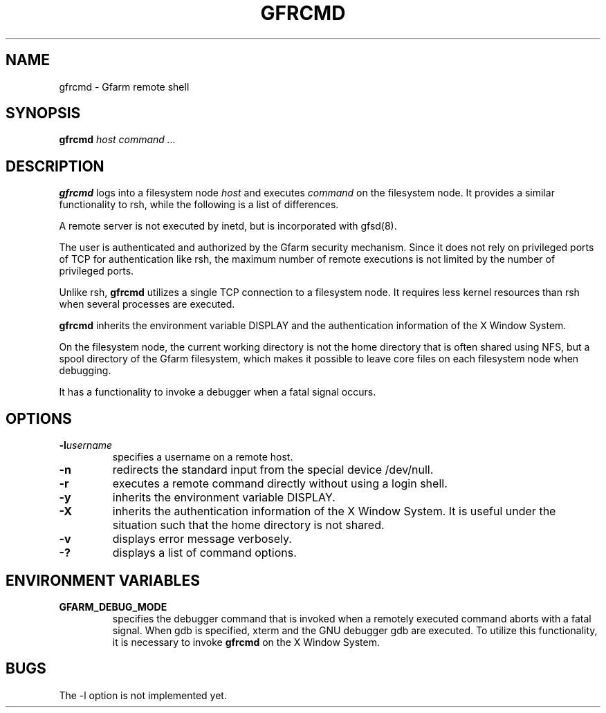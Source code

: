 .\" This manpage has been automatically generated by docbook2man 
.\" from a DocBook document.  This tool can be found at:
.\" <http://shell.ipoline.com/~elmert/comp/docbook2X/> 
.\" Please send any bug reports, improvements, comments, patches, 
.\" etc. to Steve Cheng <steve@ggi-project.org>.
.TH "GFRCMD" "1" "20 August 2003" "Gfarm" ""

.SH NAME
gfrcmd \- Gfarm remote shell
.SH SYNOPSIS

\fBgfrcmd\fR \fB\fIhost\fB\fR \fB\fIcommand\fB\fR\fI ...\fR

.SH "DESCRIPTION"
.PP
\fBgfrcmd\fR logs into a filesystem node \fIhost\fR and executes
\fIcommand\fR on the filesystem node.  It provides a similar
functionality to rsh, while the following is a list of differences.
.PP
A remote server is not executed by inetd, but is incorporated with
gfsd(8).
.PP
The user is authenticated and authorized by the Gfarm security
mechanism.  Since it does not rely on privileged ports of TCP for
authentication like rsh, the maximum number of remote executions is
not limited by the number of privileged ports.
.PP
Unlike rsh, \fBgfrcmd\fR utilizes a single TCP connection to a
filesystem node.  It requires less kernel resources than rsh when
several processes are executed.
.PP
\fBgfrcmd\fR inherits the environment variable DISPLAY and the
authentication information of the X Window System.
.PP
On the filesystem node, the current working directory is not the home
directory that is often shared using NFS, but a spool directory of the
Gfarm filesystem, which makes it possible to leave core files on each
filesystem node when debugging.
.PP
It has a functionality to invoke a debugger when a fatal signal
occurs.
.SH "OPTIONS"
.TP
\fB-l\fIusername\fB\fR
specifies a username on a remote host.
.TP
\fB-n\fR
redirects the standard input from the special device /dev/null.
.TP
\fB-r\fR
executes a remote command directly without using a login shell.
.TP
\fB-y\fR
inherits the environment variable DISPLAY.
.TP
\fB-X\fR
inherits the authentication information of the X Window System.  It
is useful under the situation such that the home directory is not
shared.
.TP
\fB-v\fR
displays error message verbosely.
.TP
\fB-?\fR
displays a list of command options.
.SH "ENVIRONMENT VARIABLES"
.TP
\fBGFARM_DEBUG_MODE\fR
specifies the debugger command that is invoked when a remotely
executed command aborts with a fatal signal.  When gdb is specified,
xterm and the GNU debugger gdb are executed.
To utilize this functionality, it is necessary to invoke \fBgfrcmd\fR
on the X Window System.
.SH "BUGS"
.PP
The -l option is not implemented yet.
